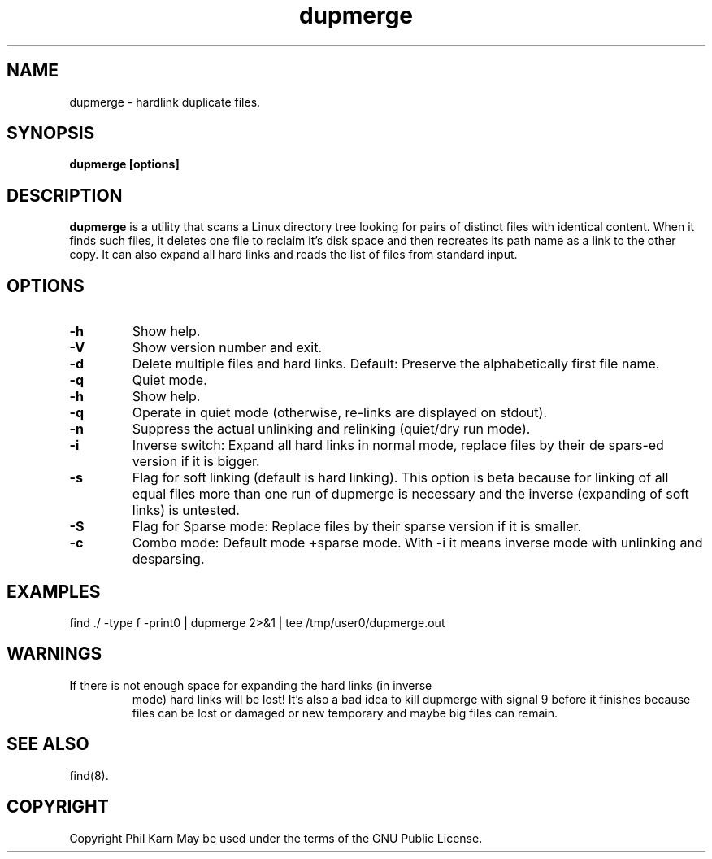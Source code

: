 .TH dupmerge 8 "" "dupmerge 1.73" ""
.SH NAME
dupmerge \- hardlink duplicate files.
.SH SYNOPSIS
\fBdupmerge [options]\fP
.SH DESCRIPTION
\fBdupmerge\fP is a utility that scans a Linux directory tree looking 
for pairs of distinct files with identical content. When it finds 
such files, it deletes one file to reclaim it's disk space and then 
recreates its path name as a link to the other copy. It can also 
expand all hard links and reads the list of files from standard input.
.SH OPTIONS
.TP
.B "\-h"
Show help.
.TP
.B "\-V"
Show version number and exit.
.TP
.B "\-d"
Delete multiple files and hard links. Default: Preserve the 
alphabetically first file name.
.TP
.B "\-q"
Quiet mode.
.TP
.B "\-h"
Show help.
.TP
.B "\-q"
Operate in quiet mode (otherwise, re-links are displayed on stdout).
.TP
.B "\-n"
Suppress the actual unlinking and relinking (quiet/dry run mode). 
.TP
.B "\-i"
Inverse switch: Expand all hard links in normal mode, replace files 
by their de spars-ed version if it is bigger.
.TP
.B "\-s"
Flag for soft linking (default is hard linking). This option is beta 
because for linking of all equal files more than one run of dupmerge 
is necessary and the inverse (expanding of soft links) is untested.
.TP
.B "\-S"
Flag for Sparse mode: Replace files by their sparse version if it is 
smaller.
.TP
.B "\-c"
Combo mode: Default mode +sparse mode. With -i it means inverse mode
with unlinking and desparsing.
.SH EXAMPLES
.TP
find ./ -type f -print0 | dupmerge 2>&1 | tee /tmp/user0/dupmerge.out
.SH WARNINGS
.TP
If there is not enough space for expanding the hard links (in inverse 
mode) hard links will be lost! It's also a bad idea to kill dupmerge 
with signal 9 before it finishes because files can be lost or damaged 
or new temporary and maybe big files can remain.
.SH SEE ALSO
find(8).
.SH COPYRIGHT
Copyright Phil Karn May be used under the terms of the GNU Public License.
